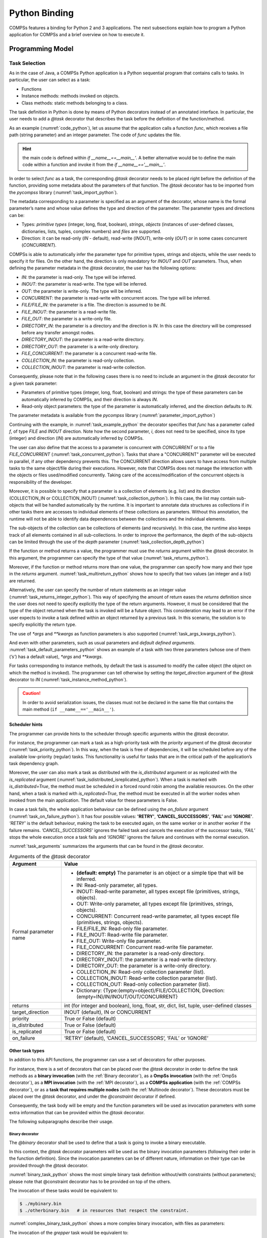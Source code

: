 Python Binding
==============

COMPSs features a binding for Python 2 and 3 applications. The next
subsections explain how to program a Python application for COMPSs and a
brief overview on how to execute it.

Programming Model
-----------------

Task Selection
~~~~~~~~~~~~~~

As in the case of Java, a COMPSs Python application is a Python
sequential program that contains calls to tasks. In particular, the user
can select as a task:

-  Functions

-  Instance methods: methods invoked on objects.

-  Class methods: static methods belonging to a class.

The task definition in Python is done by means of Python decorators
instead of an annotated interface. In particular, the user needs to add
a *@task* decorator that describes the task before the
definition of the function/method.

As an example (:numref:`code_python`), let us assume that the application calls a function
*func*, which receives a file path (string parameter) and an integer
parameter. The code of *func* updates the file.

.. code-block:: python
    :name: code_python
    :caption: Python application example

    def func(file_path, value):
        # update the file 'file_path'

    if __name__=='__main__':
        my_file = '/tmp/sample_file.txt'
        func(my_file, 1)

.. hint::
   the main code is defined within *if __name__==__main__'*.
   A better alternative would be to define the main code within a function
   and invoke it from the *if __name__=='__main__'*.

In order to select *func* as a task, the corresponding *@task*
decorator needs to be placed right before the definition of the
function, providing some metadata about the parameters of that function.
The *@task* decorator has to be imported from the *pycompss*
library (:numref:`task_import_python`).

.. code-block:: python
    :name: task_import_python
    :caption: Python task import

    from pycompss.api.task import task

The metadata corresponding to a parameter is specified as an argument of
the decorator, whose name is the formal parameter’s name and whose value
defines the type and direction of the parameter. The parameter types and
directions can be:

-  Types: *primitive types* (integer, long, float, boolean), *strings*,
   *objects* (instances of user-defined classes, dictionaries, lists,
   tuples, complex numbers) and *files* are supported.

-  Direction: it can be read-only (*IN* - default), read-write
   (*INOUT*), write-only (*OUT*) or in some cases concurrent
   (*CONCURRENT*).

COMPSs is able to automatically infer the parameter type for primitive
types, strings and objects, while the user needs to specify it for
files. On the other hand, the direction is only mandatory for *INOUT*
and *OUT* parameters. Thus, when defining the parameter metadata in the
*@task* decorator, the user has the following options:

-  *IN*: the parameter is read-only. The type will be inferred.

-  *INOUT*: the parameter is read-write. The type will be inferred.

-  *OUT*: the parameter is write-only. The type will be inferred.

-  *CONCURRENT*: the parameter is read-write with concurrent acces. The
   type will be inferred.

-  *FILE/FILE_IN*: the parameter is a file. The direction is assumed to
   be *IN*.

-  *FILE_INOUT*: the parameter is a read-write file.

-  *FILE_OUT*: the parameter is a write-only file.

-  *DIRECTORY_IN*: the parameter is a directory and the direction is *IN*. In this
   case the directory will be compressed before any transfer amongst nodes.

-  *DIRECTORY_INOUT*: the parameter is a read-write directory.

-  *DIRECTORY_OUT*: the parameter is a write-only directory.

-  *FILE_CONCURRENT*: the parameter is a concurrent read-write file.

-  *COLLECTION_IN*: the parameter is read-only collection.

-  *COLLECTION_INOUT*: the parameter is read-write collection.

Consequently, please note that in the following cases there is no need
to include an argument in the *@task* decorator for a given
task parameter:

-  Parameters of primitive types (integer, long, float, boolean) and
   strings: the type of these parameters can be automatically inferred
   by COMPSs, and their direction is always *IN*.

-  Read-only object parameters: the type of the parameter is
   automatically inferred, and the direction defaults to *IN*.

The parameter metadata is available from the *pycompss* library (:numref:`parameter_import_python`)

.. code-block:: python
    :name: parameter_import_python
    :caption: Python task parameters import

    from pycompss.api.parameter import *

Continuing with the example, in :numref:`task_example_python` the decorator
specifies that *func* has a parameter called *f*, of type *FILE* and
*INOUT* direction. Note how the second parameter, *i*, does not need to
be specified, since its type (integer) and direction (*IN*) are
automatically inferred by COMPSs.

.. code-block:: python
    :name: task_example_python
    :caption: Python task example

    from pycompss.api.task import task     # Import @task decorator
    from pycompss.api.parameter import *   # Import parameter metadata for the @task decorator

    @task(f=FILE_INOUT)
    def func(f, i):
         fd = open(f, 'r+')
         ...

The user can also define that the access to a parameter is concurrent
with *CONCURRENT* or to a file *FILE_CONCURRENT* (:numref:`task_concurrent_python`). Tasks that share a
"CONCURRENT" parameter will be executed in parallel, if any other
dependency prevents this. The CONCURRENT direction allows users to have
access from multiple tasks to the same object/file during their
executions. However, note that COMPSs does not manage the interaction
with the objects or files used/modified concurrently. Taking care of the
access/modification of the concurrent objects is responsibility of the
developer.

.. code-block:: python
    :name: task_concurrent_python
    :caption: Python task example with CONCURRENT

    from pycompss.api.task import task     # Import @task decorator
    from pycompss.api.parameter import *   # Import parameter metadata for the @task decorator

    @task(f=FILE_CONCURRENT)
    def func(f, i):
         ...

Moreover, it is possible to specify that a parameter is a collection of
elements (e.g. list) and its direction (COLLECTION_IN or
COLLECTION_INOUT) (:numref:`task_collection_python`). In this case, the list may contain sub-objects that
will be handled automatically by the runtime. It is important to
annotate data structures as collections if in other tasks there are
accesses to individual elements of these collections as parameters.
Without this annotation, the runtime will not be able to identify data
dependences between the collections and the individual elements.

.. code-block:: python
    :name: task_collection_python
    :caption: Python task example with COLLECTION

    from pycompss.api.task import task    # Import @task decorator
    from pycompss.api.parameter import *  # Import parameter metadata for the @task decorator

    @task(my_collection=COLLECTION_IN)
    def func(my_collection):
         for element in my_collection:
             ...

The sub-objects of the collection can be collections of elements (and
recursively). In this case, the runtime also keeps track of all elements
contained in all sub-collections. In order to improve the performance,
the depth of the sub-objects can be limited through the use of the
*depth* parameter (:numref:`task_collection_depth_python`)

.. code-block:: python
    :name: task_collection_depth_python
    :caption: Python task example with COLLECTION and depth

    @task(my_collection={Type:COLLECTION_IN, Depth:2})
    def func(my_collection):
         for inner_collection in my_collection:
             for element in inner_collection:
                 # The contents of element will not be tracked
                 ...

If the function or method returns a value, the programmer must use the
*returns* argument within the *@task* decorator. In this
argument, the programmer can specify the type of that value (:numref:`task_returns_python`).

.. code-block:: python
    :name: task_returns_python
    :caption: Python task returns example

    @task(returns=int)
    def ret_func():
         return 1

Moreover, if the function or method returns more than one value, the
programmer can specify how many and their type in the *returns*
argument. :numref:`task_multireturn_python` shows how to specify that two
values (an integer and a list) are returned.

.. code-block:: python
    :name: task_multireturn_python
    :caption: Python task with multireturn example

    @task(returns=(int, list))
    def ret_func():
         return 1, [2, 3]

Alternatively, the user can specify the number of return statements as
an integer value (:numref:`task_returns_integer_python`). This way of specifying the amount of return eases the
*returns* definition since the user does not need to specify explicitly
the type of the return arguments. However, it must be considered that
the type of the object returned when the task is invoked will be a
future object. This consideration may lead to an error if the user
expects to invoke a task defined within an object returned by a previous
task. In this scenario, the solution is to specify explicitly the return
type.

.. code-block:: python
    :name: task_returns_integer_python
    :caption: Python task returns with integer example

    @task(returns=1)
    def ret_func():
         return "my_string"

    @task(returns=2)
    def ret_func():
         return 1, [2, 3]

The use of *\*args* and *\*\*kwargs* as function parameters is also
supported (:numref:`task_args_kwargs_python`).

.. code-block:: python
    :name: task_args_kwargs_python
    :caption: Python task *\*args* and *\*\*kwargs example*

    @task(returns=int)
    def argkwarg_func(*args, **kwargs):
        return sum(args) + len(kwargs)

And even with other parameters, such as usual parameters and *default
defined arguments*. :numref:`task_default_parameters_python` shows an example of a task with two
three parameters (whose one of them (*’s’*) has a default value), *\*args*
and *\*\*kwargs*.

.. code-block:: python
    :name: task_default_parameters_python
    :caption: Python task with default parameters example

    @task(returns=int)
    def multiarguments_func(v, w, s = 2, *args, **kwargs):
        return (v * w) + sum(args) + len(kwargs) + s

For tasks corresponding to instance methods, by default the task is
assumed to modify the callee object (the object on which the method is
invoked). The programmer can tell otherwise by setting the
*target_direction* argument of the *@task* decorator to *IN* (:numref:`task_instance_method_python`).

.. code-block:: python
    :name: task_instance_method_python
    :caption: Python instance method example

    class MyClass(object):
        ...
        @task(target_direction=IN)
        def instance_method(self):
            ... # self is NOT modified here

.. caution::
   In order to avoid serialization issues, the classes must not
   be declared in the same file that contains the main method (``if __name__=='__main__'``).

Scheduler hints
^^^^^^^^^^^^^^^

The programmer can provide hints to the scheduler through specific
arguments within the *@task* decorator.

For instance, the programmer can mark a task as a high-priority task
with the *priority* argument of the *@task* decorator (:numref:`task_priority_python`). In this
way, when the task is free of dependencies, it will be scheduled before
any of the available low-priority (regular) tasks. This functionality is
useful for tasks that are in the critical path of the application’s task
dependency graph.

.. code-block:: python
    :name: task_priority_python
    :caption: Python task priority example

    @task(priority=True)
    def func():
        ...

Moreover, the user can also mark a task as distributed with the
*is_distributed* argument or as replicated with the *is_replicated*
argument (:numref:`task_isdistributed_isreplicated_python`). When a task is marked with *is_distributed=True*, the method
must be scheduled in a forced round robin among the available resources.
On the other hand, when a task is marked with *is_replicated=True*, the
method must be executed in all the worker nodes when invoked from the
main application. The default value for these parameters is False.

.. code-block:: python
    :name: task_isdistributed_isreplicated_python
    :caption: Python task is_distributed and is_replicated examples

    @task(is_distributed=True)
    def func():
        ...

    @task(is_replicated=True)
    def func2():
        ...

In case a task fails, the whole application behaviour can be defined
using the *on_failure* argument (:numref:`task_on_failure_python`).
It has four possible values: **'RETRY'**,
**’CANCEL_SUCCESSORS’**, **’FAIL’** and **’IGNORE’**. *’RETRY’* is the default
behaviour, making the task to be executed again, on the same worker or
in another worker if the failure remains. *’CANCEL_SUCCESSORS’* ignores
the failed task and cancels the execution of the successor tasks, *’FAIL’*
stops the whole execution once a task fails and *’IGNORE’* ignores the
failure and continues with the normal execution.

.. code-block:: python
    :name: task_on_failure_python
    :caption: Python task on_failure example

    @task(on_failure='CANCEL_SUCCESSORS')
    def func():
        ...

:numref:`task_arguments` summarizes the arguments that can be found in the *@task* decorator.

.. table:: Arguments of the *@task* decorator
    :name: task_arguments
    :widths: auto

    +---------------------+---------------------------------------------------------------------------------------------------------+
    | Argument            | Value                                                                                                   |
    +=====================+=========================================================================================================+
    | Formal parameter    | - **(default: empty)** The parameter is an object or a simple tipe that will be inferred.               |
    | name                | - IN: Read-only parameter, all types.                                                                   |
    |                     | - INOUT: Read-write parameter, all types except file (primitives, strings, objects).                    |
    |                     | - OUT: Write-only parameter, all types except file (primitives, strings, objects).                      |
    |                     | - CONCURRENT: Concurrent read-write parameter, all types except file (primitives, strings, objects).    |
    |                     | - FILE/FILE_IN: Read-only file parameter.                                                               |
    |                     | - FILE_INOUT: Read-write file parameter.                                                                |
    |                     | - FILE_OUT: Write-only file parameter.                                                                  |
    |                     | - FILE_CONCURRENT: Concurrent read-write file parameter.                                                |
    |                     | - DIRECTORY_IN: the parameter is a read-only directory.                                                 |
    |                     | - DIRECTORY_INOUT: the parameter is a read-write directory.                                             |
    |                     | - DIRECTORY_OUT: the parameter is a write-only directory.                                               |
    |                     | - COLLECTION_IN: Read-only collection parameter (list).                                                 |
    |                     | - COLLECTION_INOUT: Read-write collection parameter (list).                                             |
    |                     | - COLLECTION_OUT: Read-only collection parameter (list).                                                |
    |                     | - Dictionary: {Type:(empty=object)/FILE/COLLECTION, Direction:(empty=IN)/IN/INOUT/OUT/CONCURRENT}       |
    +---------------------+---------------------------------------------------------------------------------------------------------+
    | returns             | int (for integer and boolean), long, float, str, dict, list, tuple, user-defined classes                |
    +---------------------+---------------------------------------------------------------------------------------------------------+
    | target_direction    | INOUT (default), IN or CONCURRENT                                                                       |
    +---------------------+---------------------------------------------------------------------------------------------------------+
    | priority            | True or False (default)                                                                                 |
    +---------------------+---------------------------------------------------------------------------------------------------------+
    | is_distributed      | True or False (default)                                                                                 |
    +---------------------+---------------------------------------------------------------------------------------------------------+
    | is_replicated       | True or False (default)                                                                                 |
    +---------------------+---------------------------------------------------------------------------------------------------------+
    | on_failure          | ’RETRY’ (default), ’CANCEL_SUCCESSORS’, ’FAIL’ or ’IGNORE’                                              |
    +---------------------+---------------------------------------------------------------------------------------------------------+


Other task types
^^^^^^^^^^^^^^^^

In addition to this API functions, the programmer can use a set of
decorators for other purposes.

For instance, there is a set of decorators that can be placed over the
*@task* decorator in order to define the task methods as a
**binary invocation** (with the :ref:`Binary decorator`), as a **OmpSs
invocation** (with the :ref:`OmpSs decorator`), as a **MPI invocation**
(with the :ref:`MPI decorator`), as a **COMPSs application** (with the
:ref:`COMPSs decorator`), or as a **task that requires multiple
nodes** (with the :ref:`Multinode decorator`). These decorators must
be placed over the *@task* decorator, and under the
*@constraint* decorator if defined.

Consequently, the task body will be empty and the function parameters
will be used as invocation parameters with some extra information that
can be provided within the *@task* decorator.

The following subparagraphs describe their usage.

Binary decorator
''''''''''''''''

The *@binary* decorator shall be used to define that a task is
going to invoke a binary executable.

In this context, the *@task* decorator parameters will be used
as the binary invocation parameters (following their order in the
function definition). Since the invocation parameters can be of
different nature, information on their type can be provided through the
*@task* decorator.

:numref:`binary_task_python` shows the most simple binary task definition
without/with constraints (without parameters); please note that @constraint decorator has to be provided on top of the others.

.. code-block:: python
    :name: binary_task_python
    :caption: Binary task example

    from pycompss.api.task import task
    from pycompss.api.binary import binary

    @binary(binary="mybinary.bin")
    @task()
    def binary_func():
         pass

    @constraint(computingUnits="2")
    @binary(binary="otherbinary.bin")
    @task()
    def binary_func2():
         pass

The invocation of these tasks would be equivalent to:

.. code-block:: console

    $ ./mybinary.bin
    $ ./otherbinary.bin   # in resources that respect the constraint.

:numref:`complex_binary_task_python` shows a more complex binary invocation, with files
as parameters:

.. code-block:: python
    :name: complex_binary_task_python
    :caption: Binary task example 2

    from pycompss.api.task import task
    from pycompss.api.binary import binary
    from pycompss.api.parameter import *

    @binary(binary="grep", working_dir=".")
    @task(infile={Type:FILE_IN_STDIN}, result={Type:FILE_OUT_STDOUT})
    def grepper():
         pass

    # This task definition is equivalent to the folloowing, which is more verbose:

    @binary(binary="grep", working_dir=".")
    @task(infile={Type:FILE_IN, StdIOStream:STDIN}, result={Type:FILE_OUT, StdIOStream:STDOUT})
    def grepper(keyword, infile, result):
         pass

    if __name__=='__main__':
        infile = "infile.txt"
        outfile = "outfile.txt"
        grepper("Hi", infile, outfile)

The invocation of the *grepper* task would be equivalent to:

.. code-block:: console

    $ # grep keyword < infile > result
    $ grep Hi < infile.txt > outfile.txt

Please note that the *keyword* parameter is a string, and it is
respected as is in the invocation call.

Thus, PyCOMPSs can also deal with prefixes for the given parameters. :numref:`complex2_binary_task_python`
performs a system call (ls) with specific prefixes:

.. code-block:: python
    :name: complex2_binary_task_python
    :caption: Binary task example 3

    from pycompss.api.task import task
    from pycompss.api.binary import binary
    from pycompss.api.parameter import *

    @binary(binary="ls")
    @task(hide={Type:FILE_IN, Prefix:"--hide="}, sort={Prefix:"--sort="})
    def myLs(flag, hide, sort):
        pass

    if __name__=='__main__':
        flag = '-l'
        hideFile = "fileToHide.txt"
        sort = "time"
        myLs(flag, hideFile, sort)

The invocation of the *myLs* task would be equivalent to:

.. code-block:: console

    $ # ls -l --hide=hide --sort=sort
    $ ls -l --hide=fileToHide.txt --sort=time

This particular case is intended to show all the power of the
*@binary* decorator in conjuntion with the *@task*
decorator. Please note that although the *hide* parameter is used as a
prefix for the binary invocation, the *fileToHide.txt* would also be
transfered to the worker (if necessary) since its type is defined as
FILE_IN. This feature enables to build more complex binary invocations.

OmpSs decorator
'''''''''''''''

The *@ompss* decorator shall be used to define that a task is
going to invoke a OmpSs executable (:numref:`ompss_task_python`).

.. code-block:: python
    :name: ompss_task_python
    :caption: OmpSs task example

    from pycompss.api.ompss import ompss

    @ompss(binary="ompssApp.bin")
    @task()
    def ompss_func():
         pass

The OmpSs executable invocation can also be enriched with parameters,
files and prefixes as with the *@binary* decorator through the
function parameters and *@task* decorator information. Please,
check :ref:`Binary decorator` for more details.

MPI decorator
'''''''''''''

The *@mpi* decorator shall be used to define that a task is
going to invoke a MPI executable (:numref:`mpi_task_python`).

.. code-block:: python
    :name: mpi_task_python
    :caption: MPI task example

    from pycompss.api.mpi import mpi

    @mpi(binary="mpiApp.bin", runner="mpirun", computing_nodes=2)
    @task()
    def mpi_func():
         pass

The MPI executable invocation can also be enriched with parameters,
files and prefixes as with the *@binary* decorator through the
function parameters and *@task* decorator information. Please,
check :ref:`Binary decorator` for more details.

COMPSs decorator
''''''''''''''''

The *@compss* decorator shall be used to define that a task is
going to be a COMPSs application (:numref:`compss_task_python`).
It enables to have nested PyCOMPSs/COMPSs applications.

.. code-block:: python
    :name: compss_task_python
    :caption: COMPSs task example

    from pycompss.api.compss import compss

    @compss(runcompss="${RUNCOMPSS}", flags="-d",
            app_name="/path/to/simple_compss_nested.py", computing_nodes="2")
    @task()
    def compss_func():
         pass

The COMPSs application invocation can also be enriched with the flags
accepted by the *runcompss* executable. Please, check execution manual
for more details about the supported flags.

Multinode decorator
'''''''''''''''''''

The *@multinode* decorator shall be used to define that a task
is going to use multiple nodes (e.g. using internal parallelism) (:numref:`multinode_task_python`).

.. code-block:: python
    :name: multinode_task_python
    :caption: Multinode task example

    from pycompss.api.multinode import multinode

    @multinode(computing_nodes="2")
    @task()
    def multinode_func():
         pass

The only supported parameter is *computing_nodes*, used to define the
number of nodes required by the task (the default value is 1). The
mechanism to get the number of nodes, threads and their names to the
task is through the *COMPSS_NUM_NODES*, *COMPSS_NUM_THREADS* and
*COMPSS_HOSTNAMES* environment variables respectively, which are
exported within the task scope by the COMPSs runtime before the task
execution.

Parameters summary
''''''''''''''''''

Next tables summarizes the parameters of these decorators.

* @binary
    +------------------------+-----------------------------------------------------------------------------------------------------------------------------------+
    | Parameter              | Description                                                                                                                       |
    +========================+===================================================================================================================================+
    | **binary**             | (Mandatory) String defining the full path of the binary that must be executed.                                                    |
    +------------------------+-----------------------------------------------------------------------------------------------------------------------------------+
    | **working_dir**        | Full path of the binary working directory inside the COMPSs Worker.                                                               |
    +------------------------+-----------------------------------------------------------------------------------------------------------------------------------+

* @ompss
    +------------------------+-----------------------------------------------------------------------------------------------------------------------------------+
    | Parameter              | Description                                                                                                                       |
    +========================+===================================================================================================================================+
    | **binary**             | (Mandatory) String defining the full path of the binary that must be executed.                                                    |
    +------------------------+-----------------------------------------------------------------------------------------------------------------------------------+
    | **working_dir**        | Full path of the binary working directory inside the COMPSs Worker.                                                               |
    +------------------------+-----------------------------------------------------------------------------------------------------------------------------------+

* @mpi
    +------------------------+-----------------------------------------------------------------------------------------------------------------------------------+
    | Parameter              | Description                                                                                                                       |
    +========================+===================================================================================================================================+
    | **binary**             | (Mandatory) String defining the full path of the binary that must be executed.                                                    |
    +------------------------+-----------------------------------------------------------------------------------------------------------------------------------+
    | **working_dir**        | Full path of the binary working directory inside the COMPSs Worker.                                                               |
    +------------------------+-----------------------------------------------------------------------------------------------------------------------------------+
    | **runner**             | (Mandatory) String defining the MPI runner command.                                                                               |
    +------------------------+-----------------------------------------------------------------------------------------------------------------------------------+
    | **computing_nodes**    | Integer defining the number of computing nodes reserved for the MPI execution (only a single node is reserved by default).        |
    +------------------------+-----------------------------------------------------------------------------------------------------------------------------------+

* @compss
    +------------------------+-----------------------------------------------------------------------------------------------------------------------------------+
    | Parameter              | Description                                                                                                                       |
    +========================+===================================================================================================================================+
    | **runcompss**          | (Mandatory) String defining the full path of the runcompss binary that must be executed.                                          |
    +------------------------+-----------------------------------------------------------------------------------------------------------------------------------+
    | **flags**              | String defining the flags needed for the runcompss execution.                                                                     |
    +------------------------+-----------------------------------------------------------------------------------------------------------------------------------+
    | **app_name**           | (Mandatory) String defining the application that must be executed.                                                                |
    +------------------------+-----------------------------------------------------------------------------------------------------------------------------------+
    | **computing_nodes**    | Integer defining the number of computing nodes reserved for the COMPSs execution (only a single node is reserved by default).     |
    +------------------------+-----------------------------------------------------------------------------------------------------------------------------------+

* @multinode
    +------------------------+-----------------------------------------------------------------------------------------------------------------------------------+
    | Parameter              | Description                                                                                                                       |
    +========================+===================================================================================================================================+
    | **computing_nodes**    | Integer defining the number of computing nodes reserved for the task execution (only a single node is reserved by default).       |
    +------------------------+-----------------------------------------------------------------------------------------------------------------------------------+

In addition to the parameters that can be used within the
*@task* decorator, :numref:`supported_streams`
summarizes the *StdIOStream* parameter that can be used within the
*@task* decorator for the function parameters when using the
@binary, @ompss and @mpi decorators. In
particular, the *StdIOStream* parameter is used to indicate that a parameter
is going to be considered as a *FILE* but as a stream (e.g. :math:`>`,
:math:`<` and :math:`2>` in bash) for the @binary,
@ompss and @mpi calls.

.. table:: Supported StdIOStreams for the @binary, @ompss and @mpi decorators
    :name: supported_streams
    :widths: auto

    +------------------------+-------------------+
    | Parameter              | Description       |
    +========================+===================+
    | **(default: empty)**   | Not a stream.     |
    +------------------------+-------------------+
    | **STDIN**              | Standard input.   |
    +------------------------+-------------------+
    | **STDOUT**             | Standard output.  |
    +------------------------+-------------------+
    | **STDERR**             | Standard error.   |
    +------------------------+-------------------+

Moreover, there are some shorcuts that can be used for files type
definition as parameters within the *@task* decorator (:numref:`file_parameter_definition`).
It is not necessary to indicate the *Direction* nor the *StdIOStream* since it may be already be indicated with
the shorcut.

.. table:: File parameters definition shortcuts
    :name: file_parameter_definition
    :widths: auto

    +-----------------------------+--------------------------------------------------------+
    | Alias                       | Description                                            |
    +=============================+========================================================+
    | **COLLECTION(_IN)**         | Type: COLLECTION, Direction: IN                        |
    +-----------------------------+--------------------------------------------------------+
    | **COLLECTION(_IN)**         | Type: COLLECTION, Direction: INOUT                     |
    +-----------------------------+--------------------------------------------------------+
    | **FILE(_IN)_STDIN**         | Type: File, Direction: IN, StdIOStream: STDIN          |
    +-----------------------------+--------------------------------------------------------+
    | **FILE(_IN)_STDOUT**        | Type: File, Direction: IN, StdIOStream: STDOUT         |
    +-----------------------------+--------------------------------------------------------+
    | **FILE(_IN)_STDERR**        | Type: File, Direction: IN, StdIOStream: STDERR         |
    +-----------------------------+--------------------------------------------------------+
    | **FILE_OUT_STDIN**          | Type: File, Direction: OUT, StdIOStream: STDIN         |
    +-----------------------------+--------------------------------------------------------+
    | **FILE_OUT_STDOUT**         | Type: File, Direction: OUT, StdIOStream: STDOUT        |
    +-----------------------------+--------------------------------------------------------+
    | **FILE_OUT_STDERR**         | Type: File, Direction: OUT, StdIOStream: STDERR        |
    +-----------------------------+--------------------------------------------------------+
    | **FILE_INOUT_STDIN**        | Type: File, Direction: INOUT, StdIOStream: STDIN       |
    +-----------------------------+--------------------------------------------------------+
    | **FILE_INOUT_STDOUT**       | Type: File, Direction: INOUT, StdIOStream: STDOUT      |
    +-----------------------------+--------------------------------------------------------+
    | **FILE_INOUT_STDERR**       | Type: File, Direction: INOUT, StdIOStream: STDERR      |
    +-----------------------------+--------------------------------------------------------+
    | **FILE_CONCURRENT**         | Type: File, Direction: CONCURRENT                      |
    +-----------------------------+--------------------------------------------------------+
    | **FILE_CONCURRENT_STDIN**   | Type: File, Direction: CONCURRENT, StdIOStream: STDIN  |
    +-----------------------------+--------------------------------------------------------+
    | **FILE_CONCURRENT_STDOUT**  | Type: File, Direction: CONCURRENT, StdIOStream: STDOUT |
    +-----------------------------+--------------------------------------------------------+
    | **FILE_CONCURRENT_STDERR**  | Type: File, Direction: CONCURRENT, StdIOStream: STDERR |
    +-----------------------------+--------------------------------------------------------+

These parameter keys, as well as the shortcuts, can be imported from the
PyCOMPSs library:

.. code-block:: python

    from pycompss.api.parameter import *

Constraints
~~~~~~~~~~~

As in Java COMPSs applications, it is possible to define constraints for
each task. To this end, the decorator *@constraint* followed
by the desired constraints needs to be placed ON TOP of the @task
decorator (:numref:`constraint_task_python`). Please note the the order of @constraint and @task decorators is important.

.. code-block:: python
    :name: constraint_task_python
    :caption: Constrained task example

    from pycompss.api.task import task
    from pycompss.api.constraint import constraint
    from pycompss.api.parameter import INOUT

    @constraint(computing_units="4")
    @task(c=INOUT)
    def func(a, b, c):
         c += a * b
         ...

This decorator enables the user to set the particular constraints for
each task, such as the amount of Cores required explicitly.
Alternatively, it is also possible to indicate that the value of a
constraint is specified in a environment variable (:numref:`constraint_env_var_task_python`).
A full description of the supported constraints can be found in :numref:`supported_constraints`.

For example:

.. code-block:: python
    :name: constraint_env_var_task_python
    :caption: Constrained task with environment variable example

    from pycompss.api.task import task
    from pycompss.api.constraint import constraint
    from pycompss.api.parameter import INOUT

    @constraint(computing_units="4",
                app_software="numpy,scipy,gnuplot",
                memory_size="$MIN_MEM_REQ")
    @task(c=INOUT)
    def func(a, b, c):
         c += a * b
         ...

Or another example requesting a CPU core and a GPU (:numref:`CPU_GPU_constraint_task_python`).

.. code-block:: python
    :name: CPU_GPU_constraint_task_python
    :caption: CPU and GPU constrained task example

    from pycompss.api.task import task
    from pycompss.api.constraint import constraint

    @constraint(processors=[{'processorType':'CPU', 'computingUnits':'1'},
                            {'processorType':'GPU', 'computingUnits':'1'}])
    @task(returns=1)
    def func(a, b, c):
         ...
         return result

When the task requests a GPU, COMPSs provides the information about
the assigned GPU through the *COMPSS_BINDED_GPUS*,
*CUDA_VISIBLE_DEVICES* and *GPU_DEVICE_ORDINAL* environment
variables. This information can be gathered from the task code in
order to use the GPU.

Please, take into account that in order to respect the constraints,
the peculiarities of the infrastructure must be defined in the
*resources.xml* file.

Implements
~~~~~~~~~~

As in Java COMPSs applications, it is possible to define multiple
implementations for each task. In particular, a programmer can define a
task for a particular purpose, and multiple implementations for that
task with the same objective, but with different constraints (e.g.
specific libraries, hardware, etc). To this end, the *@implement*
decorator followed with the specific implementations constraints (with
the *@constraint* decorator, see Section [subsubsec:constraints]) needs
to be placed ON TOP of the @task decorator. Although the user only
calls the task that is not decorated with the *@implement* decorator,
when the application is executed in a heterogeneous distributed
environment, the runtime will take into account the constraints on each
implementation and will try to invoke the implementation that fulfills
the constraints within each resource, keeping this management invisible
to the user (:numref:`implements_python`).

.. code-block:: python
    :name: implements_python
    :caption: Multiple task implementations example

    from pycompss.api.implement import implement

    @implement(source_class="sourcemodule", method="main_func")
    @constraint(app_software="numpy")
    @task(returns=list)
    def myfunctionWithNumpy(list1, list2):
        # Operate with the lists using numpy
        return resultList

    @task(returns=list)
    def main_func(list1, list2):
        # Operate with the lists using built-int functions
        return resultList

Please, note that if the implementation is used to define a binary,
OmpSs, MPI, COMPSs or multinode task invocation (see :ref:`Other task types`), the @implement decorator must be
always on top of the decorators stack, followed by the
@constraint decorator, then the
@binary/\ @ompss/\ @mpi/\ @compss/\ @multinode
decorator, and finally, the @task decorator in the lowest
level.

Main Program
~~~~~~~~~~~~

The main program of the application is a sequential code that contains
calls to the selected tasks. In addition, when synchronizing for task
data from the main program, there exist four API functions that can to
be invoked:

compss_open(file_name, mode=’r’)
   Similar to the Python *open()* call.
   It synchronizes for the last version of file *file_name* and
   returns the file descriptor for that synchronized file. It can have
   an optional parameter *mode*, which defaults to ’\ *r*\ ’, containing
   the mode in which the file will be opened (the open modes are
   analogous to those of Python *open()*).

compss_delete_file(file_name)
   Notifies the runtime to delete a file.

compss_wait_on_file(file_name)
   Synchronizes for the last version of the file *file_name*.
   Returns True if success (False otherwise).

compss_delete_object(object)
   Notifies the runtime to delete all the associated files to a given object.

compss_barrier(no_more_tasks=False)
   Performs a explicit synchronization, but does not return any object.
   The use of *compss_barrier()* forces to wait for all tasks that have been
   submitted before the *compss_barrier()* is called. When all tasks
   submitted before the *compss_barrier()* have finished, the execution
   continues. The *no_more_tasks* is used to specify if no more tasks
   are going to be submitted after the *compss_barrier()*.

compss_wait_on(obj, to_write=True)
   Synchronizes for the last version of object *obj* and returns the synchronized object.
   It can have an optional boolean parameter *to_write*, which defaults to
   *True*, that indicates whether the main program will modify the
   returned object. It is possible to wait on a list of objects. In this
   particular case, it will synchronize all future objects contained in
   the list.

To illustrate the use of the aforementioned API functions, the following
example (:numref:`api_usage_python`) first invokes a task *func* that writes a file, which is later
synchronized by calling *compss_open()*. Later in the program, an
object of class *MyClass* is created and a task method *method* that
modifies the object is invoked on it; the object is then synchronized
with *compss_wait_on()*, so that it can be used in the main program
from that point on.

Then, a loop calls again ten times to *func* task. Afterwards, the
barrier performs a synchronization, and the execution of the main user
code will not continue until the ten *func* tasks have finished.

.. code-block:: python
    :name: api_usage_python
    :caption: PyCOMPSs API usage

    from pycompss.api.api import compss_open
    from pycompss.api.api import compss_delete_file
    from pycompss.api.api import compss_wait_on
    from pycompss.api.api import compss_barrier

    if __name__=='__main__':
        my_file = 'file.txt'
        func(my_file)
        fd = compss_open(my_file)
        ...

        my_file2 = 'file2.txt'
        func(my_file2)
        fd = compss_delete_file(my_file2)
        ...

        my_obj = MyClass()
        my_obj.method()
        my_obj = compss_wait_on(my_obj)
        ...

        for i in range(10):
            func(str(i) + my_file)
        compss_barrier()
        ...

The corresponding task selection for the example above would be (:numref:`api_usage_tasks_python`):

.. code-block:: python
    :name: api_usage_tasks_python
    :caption: PyCOMPSs API usage tasks

    @task(f=FILE_OUT)
    def func(f):
        ...

    class MyClass(object):
        ...

        @task()
        def method(self):
            ... # self is modified here

:numref:`python_api_functions` summarizes the API functions to be
used in the main program of a COMPSs Python application.

.. table:: COMPSs Python API functions
    :name: python_api_functions
    :widths: auto

    +------------------------------------------+-----------------------------------------------------------------------------------------+
    | API Function                             | Description                                                                             |
    +==========================================+=========================================================================================+
    | compss_open(file_name, mode=’r’  )       | Synchronizes for the last version of a file and returns its file descriptor.            |
    +------------------------------------------+-----------------------------------------------------------------------------------------+
    | compss_delete_file(file_name)            | Notifies the runtime to remove a file.                                                  |
    +------------------------------------------+-----------------------------------------------------------------------------------------+
    | compss_wait_on_file(file_name)           | Synchronizes for the last version of a file.                                            |
    +------------------------------------------+-----------------------------------------------------------------------------------------+
    | compss_delete_object(object)             | Notifies the runtime to delete the associated file to this object.                      |
    +------------------------------------------+-----------------------------------------------------------------------------------------+
    | compss_barrier(no_more_tasks=False)      | Wait for all tasks submitted before the barrier.                                        |
    +------------------------------------------+-----------------------------------------------------------------------------------------+
    | compss_wait_on(obj, to_write=True)       | Synchronizes for the last version of an object (or a list of objects) and returns it.   |
    +------------------------------------------+-----------------------------------------------------------------------------------------+

Besides the synchronization API functions, the programmer has also a
decorator for automatic function parameters synchronization at his
disposal. The *@local* decorator can be placed over functions
that are not decorated as tasks, but that may receive results from
tasks (:numref:`local_python`). In this case, the *@local* decorator synchronizes the
necessary parameters in order to continue with the function execution
without the need of using explicitly the *compss_wait_on* call for
each parameter.

.. code-block:: python
    :name: local_python
    :caption: @local decorator example

    from pycompss.api.task import task
    from pycompss.api.api import compss_wait_on
    from pycompss.api.parameter import INOUT
    from pycompss.api.local import local

    @task(returns=list)
    @task(v=INOUT)
    def append_three_ones(v):
        v += [1, 1, 1]

    @local
    def scale_vector(v, k):
        return [k*x for x in v]

    if __name__=='__main__':
        v = [1,2,3]
        append_three_ones(v)
        # v is automatically synchronized when calling the scale_vector function.
        w = scale_vector(v, 2)

Important Notes
~~~~~~~~~~~~~~~

If the programmer selects as a task a function or method that returns a
value, that value is not generated until the task executes (:numref:`task_return_value_python`).

.. code-block:: python
    :name: task_return_value_python
    :caption: Task return value generation

    @task(return=MyClass)
    def ret_func():
        return MyClass(...)

    ...

    if __name__=='__main__':
        # o is a future object
        o = ret_func()

The object returned can be involved in a subsequent task call, and the
COMPSs runtime will automatically find the corresponding data
dependency. In the following example, the object *o* is passed as a
parameter and callee of two subsequent (asynchronous) tasks,
respectively (:numref:`task_return_value_usage_python`).

.. code-block:: python
    :name: task_return_value_usage_python
    :caption: Task return value subsequent usage

    if __name__=='__main__':
        # o is a future object
        o = ret_func()

        ...

        another_task(o)

        ...

        o.yet_another_task()

In order to synchronize the object from the main program, the programmer
has to synchronize (using the *compss_wait_on* function) in the same
way as with any object updated by a task (:numref:`task_return_value_synchronization_python`).

.. code-block:: python
    :name: task_return_value_synchronization_python
    :caption: Task return value synchronization

    if __name__=='__main__':
        # o is a future object
        o = ret_func()

        ...

        o = compss_wait_on(o)

Moreover, it is possible to synchronize a list of objects. This is
particularly useful when the programmer expect to synchronize more than
one elements (using the *compss_wait_on* function) (:numref:`list_synchronization_python`.
This feature also works with dictionaries, where the value of each entry
is synchronized.
In addition, if the structure synchronized is a combination of lists and
dictionaries, the *compss_wait_on* will look for all objects to be synchronized
in the whole structure.

.. code-block:: python
    :name: list_synchronization_python
    :caption: Synchronization of a list of objects

    if __name__=='__main__':
        # l is a list of objects where some/all of them may be future objects
        l = []
        for i in range(10):
            l.append(ret_func())

        ...

        l = compss_wait_on(l)

For instances of user-defined classes, the classes of these objects
should have an empty constructor, otherwise the programmer will not be
able to invoke task instance methods on those objects (:numref:`user_class_return_python`).

.. code-block:: python
    :name: user_class_return_python
    :caption: Using user-defined classes as task returns

    # In file utils.py
    from pycompss.api.task import task
    class MyClass(object):
        def __init__(self): # empty constructor
            ...

        @task()
        def yet_another_task(self):
            # do something with the self attributes
            ...

        ...

    # In file main.py
    from pycompss.api.task import task
    from utils import MyClass

    @task(returns=MyClass)
    def ret_func():
        ...
        myc = MyClass()
        ...
        return myc

    if __name__=='__main__':
        o = ret_func()

        # invoking a task instance method on a future object can only
        # be done when an empty constructor is defined in the object's
        # class
        o.yet_another_task()

In order to make the COMPSs Python binding function correctly, the
programmer should not use relative imports in the code. Relative imports
can lead to ambiguous code and they are discouraged in Python, as
explained in:
http://docs.python.org/2/faq/programming.html#what-are-the-best-practices-for-using-import-in-a-module

Application Execution
---------------------

The next subsections describe how to execute applications with the
COMPSs Python binding.

Environment
~~~~~~~~~~~

The following environment variables must be defined before executing a
COMPSs Python application:

JAVA_HOME
    Java JDK installation directory (e.g. */usr/lib/jvm/java-8-openjdk/*)

Command
~~~~~~~

In order to run a Python application with COMPSs, the runcompss script
can be used, like for Java and C/C++ applications. An example of an
invocation of the script is:

.. code-block:: console

    compss@bsc:~$ runcompss \
                    --lang=python \
                    --pythonpath=$TEST_DIR \
                    --library_path=/home/user/libdir \
                    $TEST_DIR/test.py arg1 arg2

Or alternatively, use the ``pycompss`` module:

.. code-block:: console

    compss@bsc:~$ python -m pycompss \
                    --pythonpath=$TEST_DIR \
                    --library_path=/home/user/libdir \
                    $TEST_DIR/test.py arg1 arg2

For full description about the options available for the runcompss
command please check the :ref:`Application execution` Section.

Development with Jupyter notebook
---------------------------------

PyCOMPSs can also be used within Jupyter notebooks. This feature allows
users to develop and run their PyCOMPSs applications in a Jupyter
notebook, where it is possible to modify the code during the execution
and experience an interactive behaviour.

Environment
~~~~~~~~~~~

The following libraries must be present in the appropiate environment
variables in order to enable PyCOMPSs within Jupyter notebook:

PYTHONPATH
    The path where PyCOMPSs is installed (e.g. */opt/COMPSs/Bindings/python/*)

LD_LIBRARY_PATH
    The path where the *libbindings-commons.so* library is located
    (e.g. */opt/COMPSs/Bindings/bindings-common/lib/*) and the path
    where the *libjvm.so* library is located (e.g.
    */usr/lib/jvm/java-8-openjdk/jre/lib/amd64/server/*).

API calls
~~~~~~~~~

In this case, the user is responsible of starting and stopping the
COMPSs runtime. To this end, PyCOMPSs provides a module that provides
two API calls: one for starting the COMPSs runtime, and another for
stopping it.

This module can be imported from the *pycompss* library:

.. code-block:: python

    import pycompss.interactive as ipycompss

And contains two main functions: *start* and *stop*. These functions can
then be invoked as follows for the COMPSs runtime deployment with
default parameters:

.. code-block:: python

    # Previous user code

    ipycompss.start()

    # User code that can benefit from PyCOMPSs

    ipycompss.stop()

    # Subsequent code

Between the *start* and *stop* function calls, the user can write its
own python code including PyCOMPSs imports, decorators and
synchronization calls described in Section
[subsec:Python_programming_model]. The code can be splitted into
multiple cells.

The *start* and *stop* functions accept parameters in order to customize
the COMPSs runtime (such as the flags that can be selected with the
"runcompss" command). Table :numref:`start_jupyter` summarizes
the accepted parameters of the *start* function. :numref:`stop_jupyter`
summarizes the accepted parameters of
the *stop* function.


.. table:: PyCOMPSs **start** function for Jupyter notebook
    :name: start_jupyter
    :widths: auto

    +-----------------------------------+----------------+----------------------------------------------------------------------------------------------------------------------------------------------------------------------------------------------------------------------------------------------------------------------------------------------------------------------------------------------------------------+
    | Parameter Name                    | Parameter Type | Description                                                                                                                                                                                                                                                                                                                                                    |
    +===================================+================+================================================================================================================================================================================================================================================================================================================================================================+
    | log_level                         | String         | Log level. Options: "off", "info" and "debug". (Default: "off")                                                                                                                                                                                                                                                                                                |
    +-----------------------------------+----------------+----------------------------------------------------------------------------------------------------------------------------------------------------------------------------------------------------------------------------------------------------------------------------------------------------------------------------------------------------------------+
    | debug                             | Boolean        | COMPSs runtime debug (Default: False) (overrides log level)                                                                                                                                                                                                                                                                                                    |
    +-----------------------------------+----------------+----------------------------------------------------------------------------------------------------------------------------------------------------------------------------------------------------------------------------------------------------------------------------------------------------------------------------------------------------------------+
    | o_c                               | Boolean        | Object conversion to string when possible (Default: False)                                                                                                                                                                                                                                                                                                     |
    +-----------------------------------+----------------+----------------------------------------------------------------------------------------------------------------------------------------------------------------------------------------------------------------------------------------------------------------------------------------------------------------------------------------------------------------+
    | graph                             | Boolean        | Task dependency graph generation (Default: False)                                                                                                                                                                                                                                                                                                              |
    +-----------------------------------+----------------+----------------------------------------------------------------------------------------------------------------------------------------------------------------------------------------------------------------------------------------------------------------------------------------------------------------------------------------------------------------+
    | trace                             | Boolean        | Paraver trace generation (Default: False)                                                                                                                                                                                                                                                                                                                      |
    +-----------------------------------+----------------+----------------------------------------------------------------------------------------------------------------------------------------------------------------------------------------------------------------------------------------------------------------------------------------------------------------------------------------------------------------+
    | monitor                           | Integer        | Monitor refresh rate (Default: None - Monitoring disabled)                                                                                                                                                                                                                                                                                                     |
    +-----------------------------------+----------------+----------------------------------------------------------------------------------------------------------------------------------------------------------------------------------------------------------------------------------------------------------------------------------------------------------------------------------------------------------------+
    | project_xml                       | String         | Path to the project XML file (Default: $COMPSS/Runtime/configuration/xml/projects/default project.xml)                                                                                                                                                                                                                                                         |
    +-----------------------------------+----------------+----------------------------------------------------------------------------------------------------------------------------------------------------------------------------------------------------------------------------------------------------------------------------------------------------------------------------------------------------------------+
    | resources_xml                     | String         | Path to the resources XML file (Default: $COMPSs/Runtime/configuration/xml/resources/default resources.xml)                                                                                                                                                                                                                                                    |
    +-----------------------------------+----------------+----------------------------------------------------------------------------------------------------------------------------------------------------------------------------------------------------------------------------------------------------------------------------------------------------------------------------------------------------------------+
    | summary                           | Boolean        | Show summary at the end of the execution (Default: False)                                                                                                                                                                                                                                                                                                      |
    +-----------------------------------+----------------+----------------------------------------------------------------------------------------------------------------------------------------------------------------------------------------------------------------------------------------------------------------------------------------------------------------------------------------------------------------+
    | storage_impl                      | String         | Path to an storage implementation (Default: None)                                                                                                                                                                                                                                                                                                              |
    +-----------------------------------+----------------+----------------------------------------------------------------------------------------------------------------------------------------------------------------------------------------------------------------------------------------------------------------------------------------------------------------------------------------------------------------+
    | storage_conf                      | String         | Storage configuration file path (Default: None)                                                                                                                                                                                                                                                                                                                |
    +-----------------------------------+----------------+----------------------------------------------------------------------------------------------------------------------------------------------------------------------------------------------------------------------------------------------------------------------------------------------------------------------------------------------------------------+
    | task_count                        | Integer        | Number of task definitions (Default: 50)                                                                                                                                                                                                                                                                                                                       |
    +-----------------------------------+----------------+----------------------------------------------------------------------------------------------------------------------------------------------------------------------------------------------------------------------------------------------------------------------------------------------------------------------------------------------------------------+
    | app_name                          | String         | Application name (Default: "Interactive")                                                                                                                                                                                                                                                                                                                      |
    +-----------------------------------+----------------+----------------------------------------------------------------------------------------------------------------------------------------------------------------------------------------------------------------------------------------------------------------------------------------------------------------------------------------------------------------+
    | uuid                              | String         | Application uuid (Default: None - Will be random)                                                                                                                                                                                                                                                                                                              |
    +-----------------------------------+----------------+----------------------------------------------------------------------------------------------------------------------------------------------------------------------------------------------------------------------------------------------------------------------------------------------------------------------------------------------------------------+
    | base_log_dir                      | String         | Base directory to store COMPSs log files (a .COMPSs/ folder will be created inside this location) (Default: User homeBase log path)                                                                                                                                                                                                                            |
    +-----------------------------------+----------------+----------------------------------------------------------------------------------------------------------------------------------------------------------------------------------------------------------------------------------------------------------------------------------------------------------------------------------------------------------------+
    | specific_log_dir                  | String         | Use a specific directory to store COMPSs log files (the folder MUST exist and no sandbox is created) (Default: Disabled)                                                                                                                                                                                                                                       |
    +-----------------------------------+----------------+----------------------------------------------------------------------------------------------------------------------------------------------------------------------------------------------------------------------------------------------------------------------------------------------------------------------------------------------------------------+
    | extrae_cfg                        | String         | Sets a custom extrae config file. Must be in a shared disk between all COMPSs workers (Default: None)                                                                                                                                                                                                                                                          |
    +-----------------------------------+----------------+----------------------------------------------------------------------------------------------------------------------------------------------------------------------------------------------------------------------------------------------------------------------------------------------------------------------------------------------------------------+
    | comm                              | String         | Class that implements the adaptor for communications. Supported adaptors: "es.bsc.compss.nio.master.NIOAdaptor" and "es.bsc.compss.gat.master.GATAdaptor" (Default: "es.bsc.compss.nio.master.NIOAdaptor")                                                                                                                                                     |
    +-----------------------------------+----------------+----------------------------------------------------------------------------------------------------------------------------------------------------------------------------------------------------------------------------------------------------------------------------------------------------------------------------------------------------------------+
    | conn                              | String         | Class that implements the runtime connector for the cloud. Supported connectors: "es.bsc.compss.connectors.DefaultSSHConnector" and "es.bsc.compss.connectors.DefaultNoSSHConnector" (Default: es.bsc.compss.connectors.DefaultSSHConnector)                                                                                                                   |
    +-----------------------------------+----------------+----------------------------------------------------------------------------------------------------------------------------------------------------------------------------------------------------------------------------------------------------------------------------------------------------------------------------------------------------------------+
    | master_name                       | String         | Hostname of the node to run the COMPSs master (Default: "")                                                                                                                                                                                                                                                                                                    |
    +-----------------------------------+----------------+----------------------------------------------------------------------------------------------------------------------------------------------------------------------------------------------------------------------------------------------------------------------------------------------------------------------------------------------------------------+
    | master_port                       | String         | Port to run the COMPSs master communications. Only for NIO adaptor (Default: "[43000,44000]")                                                                                                                                                                                                                                                                  |
    +-----------------------------------+----------------+----------------------------------------------------------------------------------------------------------------------------------------------------------------------------------------------------------------------------------------------------------------------------------------------------------------------------------------------------------------+
    | scheduler                         | String         | Class that implements the Scheduler for COMPSs. Supported schedulers: "es.bsc.compss.scheduler.fullGraphScheduler.FullGraphScheduler", "es.bsc.compss.scheduler.fifoScheduler.FIFOScheduler" and "es.bsc.compss.scheduler.resourceEmptyScheduler. ResourceEmptyScheduler" (Default: "es.bsc.compss.scheduler.loadBalancingScheduler.LoadBalancingScheduler")   |
    +-----------------------------------+----------------+----------------------------------------------------------------------------------------------------------------------------------------------------------------------------------------------------------------------------------------------------------------------------------------------------------------------------------------------------------------+
    | jvm_workers                       | String         | Extra options for the COMPSs Workers JVMs. Each option separed by "," and without blank spaces (Default: "-Xms1024m,-Xmx1024m,-Xmn400m")                                                                                                                                                                                                                       |
    +-----------------------------------+----------------+----------------------------------------------------------------------------------------------------------------------------------------------------------------------------------------------------------------------------------------------------------------------------------------------------------------------------------------------------------------+
    | cpu_affinity                      | String         | Sets the CPU affinity for the workers. Supported options: "disabled", "automatic", user defined map of the form "0-8/9,10,11/12-14,15,16" (Default: "automatic")                                                                                                                                                                                               |
    +-----------------------------------+----------------+----------------------------------------------------------------------------------------------------------------------------------------------------------------------------------------------------------------------------------------------------------------------------------------------------------------------------------------------------------------+
    | gpu_affinity                      | String         | Sets the GPU affinity for the workers. Supported options: "disabled", "automatic", user defined map of the form "0-8/9,10,11/12-14,15,16" (Default: "automatic")                                                                                                                                                                                               |
    +-----------------------------------+----------------+----------------------------------------------------------------------------------------------------------------------------------------------------------------------------------------------------------------------------------------------------------------------------------------------------------------------------------------------------------------+
    | profile_input                     | String         | Path to the file which stores the input application profile (Default: "")                                                                                                                                                                                                                                                                                      |
    +-----------------------------------+----------------+----------------------------------------------------------------------------------------------------------------------------------------------------------------------------------------------------------------------------------------------------------------------------------------------------------------------------------------------------------------+
    | profile_output                    | String         | Path to the file to store the application profile at the end of the execution (Default: "")                                                                                                                                                                                                                                                                    |
    +-----------------------------------+----------------+----------------------------------------------------------------------------------------------------------------------------------------------------------------------------------------------------------------------------------------------------------------------------------------------------------------------------------------------------------------+
    | scheduler_config                  | String         | Path to the file which contains the scheduler configuration (Default: "")                                                                                                                                                                                                                                                                                      |
    +-----------------------------------+----------------+----------------------------------------------------------------------------------------------------------------------------------------------------------------------------------------------------------------------------------------------------------------------------------------------------------------------------------------------------------------+
    | external_adaptation               | Boolean        | Enable external adaptation. This option will disable the Resource Optimizer (Default: False)                                                                                                                                                                                                                                                                   |
    +-----------------------------------+----------------+----------------------------------------------------------------------------------------------------------------------------------------------------------------------------------------------------------------------------------------------------------------------------------------------------------------------------------------------------------------+
    | propatage_virtual_environment     | Boolean        | Propagate the master virtual environment to the workers (DefaultFalse)                                                                                                                                                                                                                                                                                         |
    +-----------------------------------+----------------+----------------------------------------------------------------------------------------------------------------------------------------------------------------------------------------------------------------------------------------------------------------------------------------------------------------------------------------------------------------+
    | verbose                           | Boolean        | Verbose mode (Default: False)                                                                                                                                                                                                                                                                                                                                  |
    +-----------------------------------+----------------+----------------------------------------------------------------------------------------------------------------------------------------------------------------------------------------------------------------------------------------------------------------------------------------------------------------------------------------------------------------+


.. table:: PyCOMPSs **stop** function for Jupyter notebook
    :name: stop_jupyter
    :widths: auto

    +----------------+----------------+---------------------------------------------------------------------+
    | Parameter Name | Parameter Type | Description                                                         |
    +================+================+=====================================================================+
    | sync           | Boolean        |  Synchronize the objects left on the user scope. (Default: False)   |
    +----------------+----------------+---------------------------------------------------------------------+


The following code snippet shows how to start a COMPSs runtime with
tracing and graph generation enabled (with *trace* and *graph*
parameters), as well as enabling the monitor with a refresh rate of 2
seconds (with the *monitor* parameter). It also synchronizes all
remaining objects in the scope with the *sync* parameter when invoking
the *stop* function.

.. code-block:: python

    # Previous user code

    ipycompss.start(graph=True, trace=True, monitor=2000)

    # User code that can benefit from PyCOMPSs

    ipycompss.stop(sync=True)

    # Subsequent code

Application execution
~~~~~~~~~~~~~~~~~~~~~

The application can be executed as a common Jupyter notebook by steps or
the whole application.

.. attention::
   Once the COMPSs runtime has been stopped it is necessary to restart the
   python kernel in Jupyter before starting another COMPSs runtime.
   To this end, click on "Kernel" and "Restart" (or "Restart & Clear Output"
   or "Restart & Run All", depending on the need).

Integration with Numba
----------------------

PyCOMPSs can also be used with Numba. Numba (http://numba.pydata.org/)
is an Open Source JIT compiler for Python which provides a set of
decorators and functionalities to translate Python functios to optimized
machine code.

Basic usage
~~~~~~~~~~~

PyCOMPSs’ tasks can be decorated with Numba’s
@jit/\ @njit decorator (with the appropiate
parameters) just below the @task decorator in order to apply
Numba to that task.

.. code-block:: python

    from pycompss.api.task import task     # Import @task decorator
    from numba import jit

    @task(returns=1)
    @jit()
    def numba_func(a, b):
         ...

Advanced usage
~~~~~~~~~~~~~~

PyCOMPSs can be also used in conjuntion with the Numba’s
*@vectorize*, *@guvectorize*, *@stencil*
and *@cfunc*. But since these decorators do not preserve the
original argument specification of the original function, their usage is
done through the *numba* parameter withih the *@task*
decorator. This parameter accepts:

-  **Boolean**: True: Applies *jit* to the function.

-  **Dictionary{k, v}**: Applies *jit* with the dictionary parameters to the
   function (allows to specify specific jit parameters (e.g.
   *nopython=True*)).

-  **String**: "jit": Applies *jit* to the function. "njit": Applies *jit*
   with *nopython=True* to the function. "generated_jit": Applies
   *generated_jit* to the function. "vectorize": Applies *vectorize* to
   the function. Needs some extra flags in the *@task*
   decorator: - *numba_signature*: String with the *vectorize*
   signature. "guvectorize": Applies *guvectorize* to the function.
   Needs some extra flags in the *@task* decorator: -
   *numba_signature*: String with the *guvectorize* signature. -
   *numba_declaration*: String with the *guvectorize* declaration.
   "stencil": Applies *stencil* to the function. "cfunc": Applies
   *cfunc* to the function. Needs some extra flags in the
   *@task* decorator: - *numba_signature*: String with the
   *cfunc* signature.

Moreover, the *@task* decorator also allows to define specific
flags for the *jit*, *njit*, *generated_jit*, *vectorize*,
*guvectorize* and *cfunc* functionalities with the *numba_flags* hint.
This hint is used to declare a dictionary with the flags expected to use
with these numba functionalities. The default flag included by PyCOMPSs
is the *cache=True* in order to exploit the function caching of Numba
across tasks.

For example, to apply *jit* to a function:

.. code-block:: python

    from pycompss.api.task import task

    @task(numba='jit')  # Aternatively: @task(numba=True)
    def jit_func(a, b):
         ...

And if the developer wants to use specific flags with jit (e.g.
*parallel=True*):

.. code-block:: python

    from pycompss.api.task import task

    @task(numba='jit', numba_flags={'parallel':True})
    def jit_func(a, b):
         ...

Other Numba’s functionalities require the specification of the function
signature and declaration. In the next example a task that will use the
*vectorize* with three parameters and a specific flag to target the cpu
is shown:

.. code-block:: python

    from pycompss.api.task import task

    @task(returns=1,
          numba='vectorize',
          numba_signature=['float32(float32, float32, float32)'],
          numba_flags={'target':'cpu'})
    def vectorize_task(a, b, c):
        return a * b * c

Details about numba and the specification of the signature, declaration
and flags can be found in the Numba’s webpage
(http://numba.pydata.org/).
